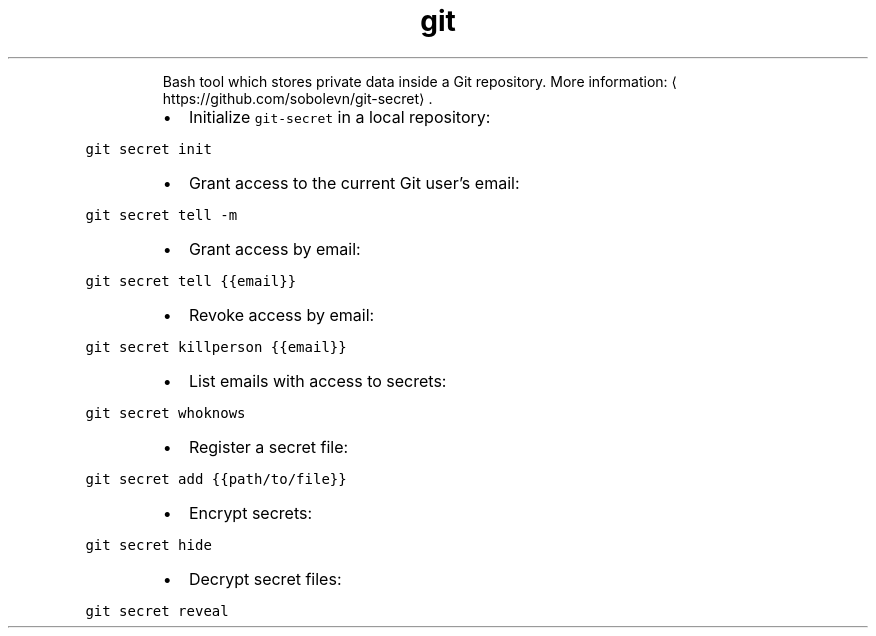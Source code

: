 .TH git secret
.PP
.RS
Bash tool which stores private data inside a Git repository.
More information: \[la]https://github.com/sobolevn/git-secret\[ra]\&.
.RE
.RS
.IP \(bu 2
Initialize \fB\fCgit\-secret\fR in a local repository:
.RE
.PP
\fB\fCgit secret init\fR
.RS
.IP \(bu 2
Grant access to the current Git user's email:
.RE
.PP
\fB\fCgit secret tell \-m\fR
.RS
.IP \(bu 2
Grant access by email:
.RE
.PP
\fB\fCgit secret tell {{email}}\fR
.RS
.IP \(bu 2
Revoke access by email:
.RE
.PP
\fB\fCgit secret killperson {{email}}\fR
.RS
.IP \(bu 2
List emails with access to secrets:
.RE
.PP
\fB\fCgit secret whoknows\fR
.RS
.IP \(bu 2
Register a secret file:
.RE
.PP
\fB\fCgit secret add {{path/to/file}}\fR
.RS
.IP \(bu 2
Encrypt secrets:
.RE
.PP
\fB\fCgit secret hide\fR
.RS
.IP \(bu 2
Decrypt secret files:
.RE
.PP
\fB\fCgit secret reveal\fR
